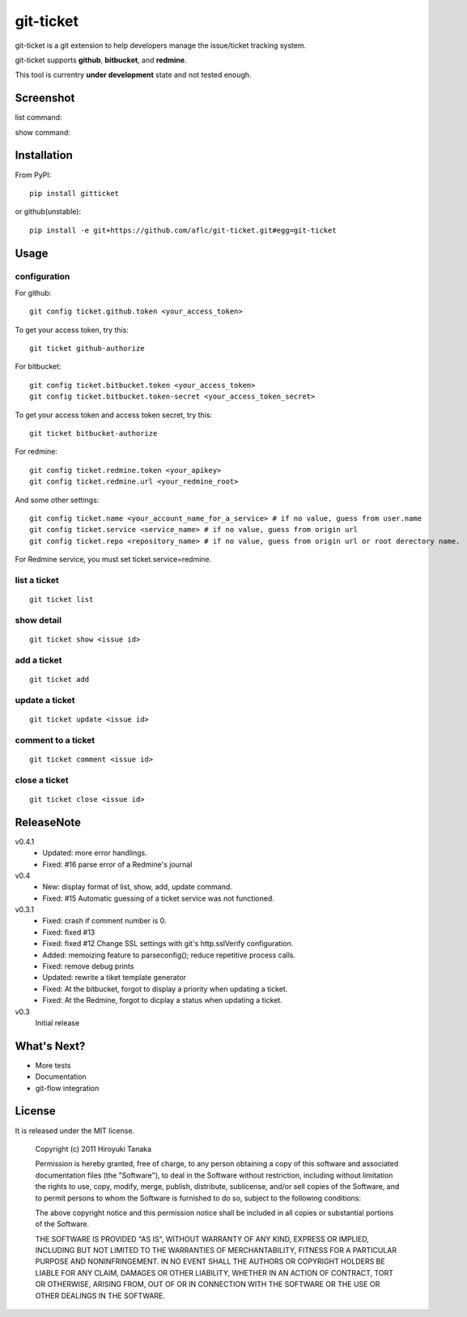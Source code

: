 ==========
git-ticket
==========

git-ticket is a git extension to help developers manage the issue/ticket tracking system.

git-ticket supports **github**, **bitbucket**, and **redmine**.

This tool is currentry **under development** state and not tested enough.


----------
Screenshot
----------

list command:

.. image:: https://raw.github.com/aflc/git-ticket/gh-pages/ex_list.png
    :scale: 100%

show command:

.. image:: https://raw.github.com/aflc/git-ticket/gh-pages/ex_show.png
    :scale: 100%

------------
Installation
------------

From PyPI::

    pip install gitticket

or github(unstable)::

    pip install -e git+https://github.com/aflc/git-ticket.git#egg=git-ticket

-----
Usage
-----

configuration
=============

For github::

    git config ticket.github.token <your_access_token>

To get your access token, try this::

    git ticket github-authorize

For bitbucket::

    git config ticket.bitbucket.token <your_access_token>
    git config ticket.bitbucket.token-secret <your_access_token_secret>

To get your access token and access token secret, try this::

    git ticket bitbucket-authorize

For redmine::

    git config ticket.redmine.token <your_apikey>
    git config ticket.redmine.url <your_redmine_root>

And some other settings::

    git config ticket.name <your_account_name_for_a_service> # if no value, guess from user.name
    git config ticket.service <service_name> # if no value, guess from origin url
    git config ticket.repo <repository_name> # if no value, guess from origin url or root derectory name.

For Redmine service, you must set ticket.service=redmine.

list a ticket
=============

::

    git ticket list

show detail
===========

::

    git ticket show <issue id>

add a ticket
============

::

    git ticket add

update a ticket
===============

::

    git ticket update <issue id>

comment to a ticket
===================

::

    git ticket comment <issue id>

close a ticket
==============

::

    git ticket close <issue id>

-----------
ReleaseNote
-----------

v0.4.1
    * Updated: more error handlings.
    * Fixed: #16 parse error of a Redmine's journal

v0.4
    * New: display format of list, show, add, update command.
    * Fixed: #15 Automatic guessing of a ticket service was not functioned.

v0.3.1
    * Fixed: crash if comment number is 0.
    * Fixed: fixed #13
    * Fixed: fixed #12 Change SSL settings with git's http.sslVerify configuration.
    * Added: memoizing feature to parseconfig(); reduce repetitive process calls.
    * Fixed: remove debug prints
    * Updated: rewrite a tiket template generator
    * Fixed: At the bitbucket, forgot to display a priority when updating a ticket.
    * Fixed: At the Redmine, forgot to dicplay a status when updating a ticket.


v0.3
    Initial release

------------
What's Next?
------------

* More tests
* Documentation
* git-flow integration

-------
License
-------

It is released under the MIT license.

    Copyright (c) 2011 Hiroyuki Tanaka
    
    Permission is hereby granted, free of charge, to any person obtaining a copy of this software and associated documentation files (the "Software"), to deal in the Software without restriction, including without limitation the rights to use, copy, modify, merge, publish, distribute, sublicense, and/or sell copies of the Software, and to permit persons to whom the Software is furnished to do so, subject to the following conditions:
        
    The above copyright notice and this permission notice shall be included in all copies or substantial portions of the Software.
        
    THE SOFTWARE IS PROVIDED "AS IS", WITHOUT WARRANTY OF ANY KIND, EXPRESS OR IMPLIED, INCLUDING BUT NOT LIMITED TO THE WARRANTIES OF MERCHANTABILITY, FITNESS FOR A PARTICULAR PURPOSE AND NONINFRINGEMENT. IN NO EVENT SHALL THE AUTHORS OR COPYRIGHT HOLDERS BE LIABLE FOR ANY CLAIM, DAMAGES OR OTHER LIABILITY, WHETHER IN AN ACTION OF CONTRACT, TORT OR OTHERWISE, ARISING FROM, OUT OF OR IN CONNECTION WITH THE SOFTWARE OR THE USE OR OTHER DEALINGS IN THE SOFTWARE.
